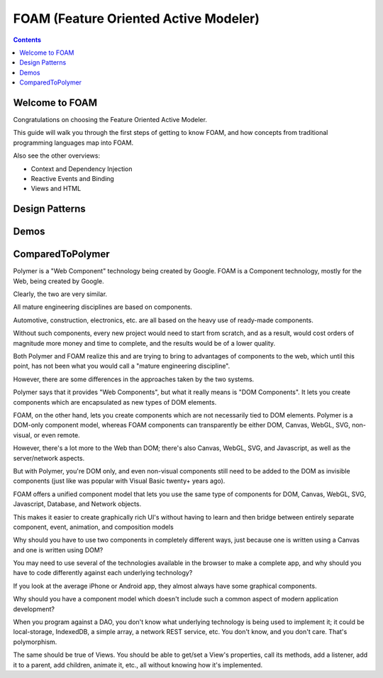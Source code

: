 ﻿

.. index::
   pair: Javascript frameworks ; FOAM 
   pair: Coding Style; Javascript
   pair: Polymer ; FOAM
   ! FOAM 


.. _foam:

=========================================
FOAM (Feature Oriented Active Modeler)
=========================================

.. seealso::

   - http://foam-framework.github.io/foam/foam/apps/docs/docbrowser.html#developerDocs.Welcome
   - http://foam-framework.github.io/foam/
   - https://github.com/foam-framework/foam
   - https://github.com/tastejs/todomvc/pull/1085
   - https://github.com/tastejs/todomvc/issues/913#issuecomment-66909798
   - https://github.com/foam-framework/foam/wiki/CodingStyle

.. contents::
   :depth: 3


Welcome to FOAM
================

Congratulations on choosing the Feature Oriented Active Modeler. 

This guide will walk you through the first steps of getting to know FOAM, and 
how concepts from traditional programming languages map into FOAM.

Also see the other overviews:

- Context and Dependency Injection
- Reactive Events and Binding
- Views and HTML


Design Patterns
================

.. seealso::

   - https://github.com/foam-framework/foam/wiki/DesignPatterns

Demos
=====

.. seealso::

   - http://foam-framework.github.io/foam/foam/demos/DemoCat.html?q=mobile
   
   
ComparedToPolymer
=================

.. seealso::

   - https://github.com/foam-framework/foam/wiki/ComparedToPolymer

Polymer is a "Web Component" technology being created by Google.
FOAM is a Component technology, mostly for the Web, being created by Google.

Clearly, the two are very similar.

All mature engineering disciplines are based on components. 

Automotive, construction, electronics, etc. are all based on the heavy use of 
ready-made components. 

Without such components, every new project would need to start from scratch, 
and as a result, would cost orders of magnitude more money and time to complete, 
and the results would be of a lower quality. 

Both Polymer and FOAM realize this and are trying to bring to advantages of 
components to the web, which until this point, has not been what you would 
call a "mature engineering discipline".

However, there are some differences in the approaches taken by the two systems. 

Polymer says that it provides "Web Components", but what it really means is 
"DOM Components". 
It lets you create components which are encapsulated as new types of DOM elements.

FOAM, on the other hand, lets you create components which are not necessarily 
tied to DOM elements. Polymer is a DOM-only component model, whereas FOAM 
components can transparently be either DOM, Canvas, WebGL, SVG, non-visual, or 
even remote. 

However, there's a lot more to the Web than DOM; there's also Canvas, WebGL, 
SVG, and Javascript, as well as the server/network aspects. 

But with Polymer, you're DOM only, and even non-visual components still need 
to be added to the DOM as invisible components (just like was popular with 
Visual Basic twenty+ years ago). 

FOAM offers a unified component model that lets you use the same type of 
components for DOM, Canvas, WebGL, SVG, Javascript, Database, and Network 
objects. 

This makes it easier to create graphically rich UI's without having to learn 
and then bridge between entirely separate component, event, animation, and 
composition models

Why should you have to use two components in completely different ways, just 
because one is written using a Canvas and one is written using DOM? 

You may need to use several of the technologies available in the browser to 
make a complete app, and why should you have to code differently against each 
underlying technology? 

If you look at the average iPhone or Android app, they almost always have 
some graphical components. 

Why should you have a component model which doesn't include such a common 
aspect of modern application development? 

When you program against a DAO, you don't know what underlying technology is 
being used to implement it; it could be local-storage, IndexedDB, a simple 
array, a network REST service, etc. You don't know, and you don't care. 
That's polymorphism. 

The same should be true of Views. You should be able to get/set a View's 
properties, call its methods, add a listener, add it to a parent, add children, 
animate it, etc., all without knowing how it's implemented.






   
